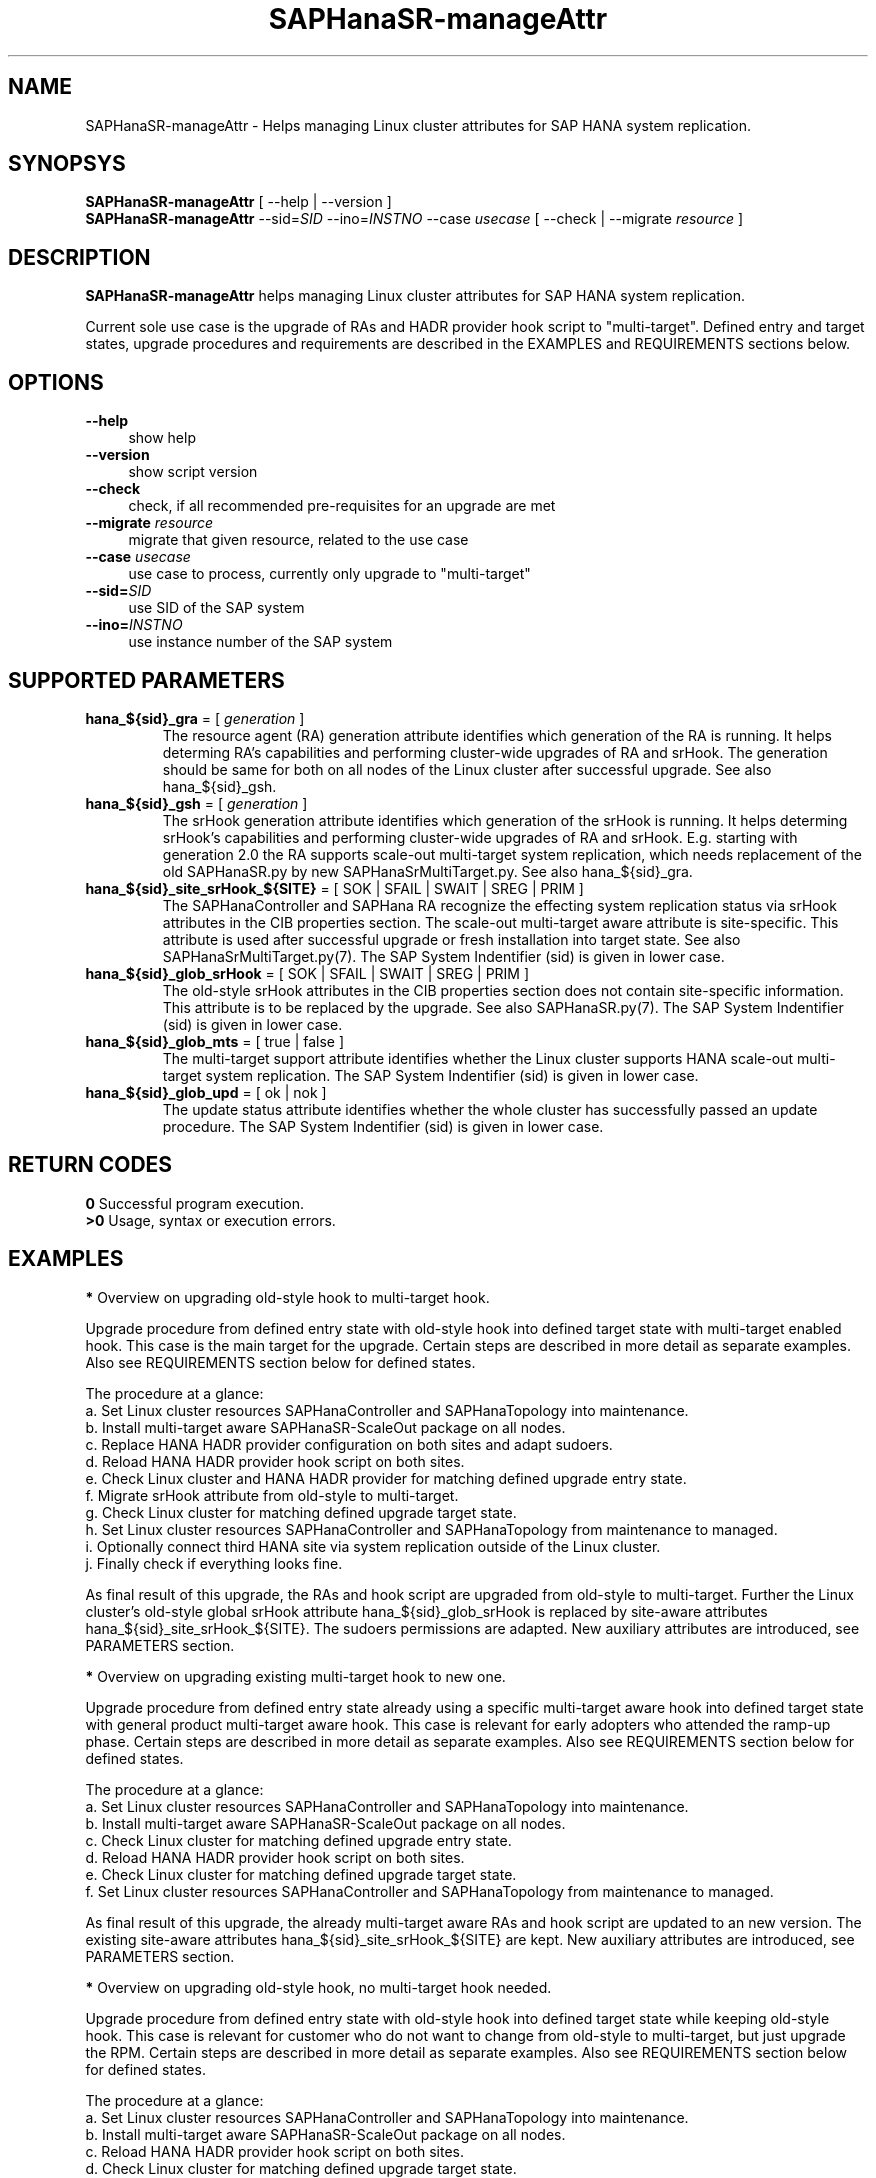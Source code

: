 .\" Version: 0.180.0
.\"
.TH SAPHanaSR-manageAttr 8 "14 Jun 2021" "" "SAPHanaSR-ScaleOut"
.\"
.SH NAME
SAPHanaSR-manageAttr \- Helps managing Linux cluster attributes for SAP HANA system replication.
.\"
.SH SYNOPSYS
\fBSAPHanaSR-manageAttr\fR [ --help | --version ]
.br
\fBSAPHanaSR-manageAttr\fR --sid=\fISID\fR --ino=\fIINSTNO\fR --case \fIusecase\fR [ --check | --migrate \fIresource\fR ]
.\"
.SH DESCRIPTION
\fBSAPHanaSR-manageAttr\fR helps managing Linux cluster attributes for SAP HANA system replication.
.PP
Current sole use case is the upgrade of RAs and HADR provider hook script to "multi-target". Defined entry and target states, upgrade procedures and requirements are described in the EXAMPLES and REQUIREMENTS sections below. 
.\" TODO more description
.\"
.SH OPTIONS
.TP 4
\fB --help\fR
show help
.TP 4
\fB --version\fR
show script version
.TP 4
\fB --check\fR
check, if all recommended pre-requisites for an upgrade are met
.TP 4
\fB --migrate\fR \fIresource\fR
migrate that given resource, related to the use case
.TP 4
\fB --case\fR \fIusecase\fR
use case to process, currently only upgrade to "multi-target"
.\" TODO what use cases?
.TP 4
\fB --sid=\fISID\fR
use SID of the SAP system
.TP 4
\fB --ino=\fIINSTNO\fR
use instance number of the SAP system
.\"
.SH SUPPORTED PARAMETERS
.TP
\fBhana_${sid}_gra\fR = [ \fIgeneration\fR ]
The resource agent (RA) generation attribute identifies which generation of the RA is running. It helps determing RA's capabilities and performing cluster-wide upgrades of RA and srHook. The generation should be same for both on all nodes of the Linux cluster after successful upgrade. See also hana_${sid}_gsh.
.TP
\fBhana_${sid}_gsh\fR = [ \fIgeneration\fR ]
The srHook generation attribute identifies which generation of the srHook is running. It helps determing srHook's capabilities and performing cluster-wide upgrades of RA and srHook. E.g. starting with generation 2.0 the RA supports scale-out multi-target system replication, which needs replacement of the old SAPHanaSR.py by new SAPHanaSrMultiTarget.py. See also hana_${sid}_gra.
.TP
\fBhana_${sid}_site_srHook_${SITE}\fR = [ SOK | SFAIL | SWAIT | SREG | PRIM ]
The SAPHanaController and SAPHana RA recognize the effecting system replication status via srHook attributes in the CIB properties section. The scale-out multi-target aware attribute is site-specific. This attribute is used after successful upgrade or fresh installation into target state. See also SAPHanaSrMultiTarget.py(7). The SAP System Indentifier (sid) is given in lower case.
.TP
\fBhana_${sid}_glob_srHook\fR = [ SOK | SFAIL | SWAIT | SREG | PRIM ]
The old-style srHook attributes in the CIB properties section does not contain site-specific information. This attribute is to be replaced by the upgrade. See also SAPHanaSR.py(7). The SAP System Indentifier (sid) is given in lower case.
.TP
\fBhana_${sid}_glob_mts\fR = [ true | false ]
The multi-target support attribute identifies whether the Linux cluster supports HANA scale-out multi-target system replication. The SAP System Indentifier (sid) is given in lower case.
.\" TODO See also
.TP
\fBhana_${sid}_glob_upd\fR = [ ok | nok ]
The update status attribute identifies whether the whole cluster has successfully passed an update procedure. The SAP System Indentifier (sid) is given in lower case.
.\" TODO See also
.\"
.SH RETURN CODES
.B 0
Successful program execution.
.br
.B >0
Usage, syntax or execution errors.
.\"TODO meaning of INFO WARNING ERROR
.\"
.SH EXAMPLES 
\fB*\fR Overview on upgrading old-style hook to multi-target hook.

Upgrade procedure from defined entry state with old-style hook into defined
target state with multi-target enabled hook. This case is the main target for
the upgrade.
Certain steps are described in more detail as separate examples. Also see
REQUIREMENTS section below for defined states.

The procedure at a glance:
.br
a. Set Linux cluster resources SAPHanaController and SAPHanaTopology into maintenance.
.br
b. Install multi-target aware SAPHanaSR-ScaleOut package on all nodes.
.br 
c. Replace HANA HADR provider configuration on both sites and adapt sudoers.
.br
d. Reload HANA HADR provider hook script on both sites.
.br
e. Check Linux cluster and HANA HADR provider for matching defined upgrade entry state.
.br
f. Migrate srHook attribute from old-style to multi-target.
.br
g. Check Linux cluster for matching defined upgrade target state.
.br
h. Set Linux cluster resources SAPHanaController and SAPHanaTopology from maintenance to managed.
.br
i. Optionally connect third HANA site via system replication outside of the Linux cluster.
.br
j. Finally check if everything looks fine.

As final result of this upgrade, the RAs and hook script are upgraded from
old-style to multi-target. Further the Linux cluster's old-style global srHook
attribute hana_${sid}_glob_srHook is replaced by site-aware attributes
hana_${sid}_site_srHook_${SITE}. The sudoers permissions are adapted.
New auxiliary attributes are introduced, see PARAMETERS section.
.\" TODO what attributes

\fB*\fR Overview on upgrading existing multi-target hook to new one. 

Upgrade procedure from defined entry state already using a specific
multi-target aware hook into defined target state with general product
multi-target aware hook.
This case is relevant for early adopters who attended the ramp-up phase.
Certain steps are described in more detail as separate examples. Also see
REQUIREMENTS section below for defined states.

The procedure at a glance:
.br
a. Set Linux cluster resources SAPHanaController and SAPHanaTopology into maintenance.
.br
b. Install multi-target aware SAPHanaSR-ScaleOut package on all nodes.
.br
c. Check Linux cluster for matching defined upgrade entry state.
.br
d. Reload HANA HADR provider hook script on both sites.
.br
e. Check Linux cluster for matching defined upgrade target state.
.br
f. Set Linux cluster resources SAPHanaController and SAPHanaTopology from maintenance to managed.

As final result of this upgrade, the already multi-target aware RAs and hook
script are updated to an new version. The existing site-aware attributes
hana_${sid}_site_srHook_${SITE} are kept. New auxiliary attributes are
introduced, see PARAMETERS section.
.\" TODO what attributes

\fB*\fR Overview on upgrading old-style hook, no multi-target hook needed.

Upgrade procedure from defined entry state with old-style hook into defined
target state while keeping old-style hook.
This case is relevant for customer who do not want to change from old-style to
multi-target, but just upgrade the RPM. Certain steps are described in more
detail as separate examples. Also see REQUIREMENTS section below for defined
states.

The procedure at a glance:
.br
a. Set Linux cluster resources SAPHanaController and SAPHanaTopology into maintenance.
.br
b. Install multi-target aware SAPHanaSR-ScaleOut package on all nodes.
.br
c. Reload HANA HADR provider hook script on both sites.
.br
d. Check Linux cluster for matching defined upgrade target state.
.br
e. Set Linux cluster resources SAPHanaController and SAPHanaTopology from maintenance to managed.

As final result of this upgrade, the RAs and hook script are updated to an new
version. The existing old-style global attribute hana_${sid}_glob_srHook is
kept. New auxiliary attributes are introduced, see PARAMETERS section.

\fB*\fR Overview on update procedure for the SAPHanaSR-ScaleOut package.

This procedure can be used to update RAs, HANA HADR provider hook scripts and
related tools while HANA and Linux cluster stay online. For details see
SAPHanaSR_maintenance_examples(7).

The procedure at a glance:
.br
1. Check status of Linux cluster and HANA.
.br
2. Set resources SAPHanaController and SAPHanaTopology to maintenance.
.br
3. Update SAPHanaSR-ScaleOut RPM on all cluster nodes.
.br
4. Refresh resources SAPHanaController and SAPHanaTopology.
.br
5. Check status of Linux cluster and HANA.

\fB*\fR Check Linux cluster for matching defined upgrade state.

This should be always the first step during upgrade procedure, after having the RPM upgraded. The check shows if all nodes are online, no resource failures are recorded, HANA is healthy and system replication is in sync. The whole Linux cluster is checked at once. The resources SAPHanaController and SAPHanaTopology have to be in maintenance mode. Of course the same check is useful after the upgrade has been completed. See also SAPHanaSR_maintenance_examples(7). Example SID is ABR, instance number is 00.
.PP
.RS 4
# crm_mon -1r
.br
# cs_clusterstate -i
.br
# SAPHanaSR-manageAttr --sid=ABR --ino=00 --case multi-target --check
.br
# SAPHanaSR-showAttr
.RE

\fB*\fR Check HANA HADR provider configuration and related script.

Manual checks can be done in addition to the built-in checks of SAPHanaSR-manageAttr. The check should be done at both sites. See below examples on HANA HADR provider configuration and hook script as well SAPHanaSrMultiTarget.py(7) for details.

\fB*\fR Remove pretty ornaments from script output.

This might be useful when capturing script output for documentation, or if screen width is limited. Example SID is ABR, instance number is 00.
.PP
.RS 4
# SAPHanaSR-manageAttr --sid=ABR --ino=00 --case multi-target --check 2>&1 | colrm 1 6
.RE

\fB*\fR Add sudoers permission for multi-target HADR provider hook script.

This needs to be done before the new multi-target HADR provider is loaded.
Old and new permission can be set in parallel during migration phase.
First the respective file is identified, second the new entries are added, last the effective permissions are displayed. Of course the old permission should be
removed once the migration has been completed.
.br
In this example the SID is ABR - thus lowercase-sid abr, the respective file is /etc/sudoers.d/SAPHanaSR, a broad new permission is added for simplicity. 
.br
See SAPHanaSR.py.(7), SAPHanaSrMultiTarget.py(7) and sudo(8) for details and more secure permissions. For removing the old permission, see example below.
.PP
.RS 4
# grep "NOPASSWD.*crm_attribute.*hana_" /etc/sudoers /etc/sudoers.d/*
.br
# visudo -f /etc/sudoers.d/SAPHanaSR
.br
abradm ALL=(ALL) NOPASSWD: /usr/sbin/crm_attribute -n hana_abr_site_srHook_*
.br
# sudo -U abradm -l | grep "NOPASSWD.*crm_attribute.*hana_"
.RE

\fB*\fR Remove sudoers permission for old-style HADR provider hook script.

This should to be done after the new multi-target HADR provider has been loaded.
First the respective file is identified, second the old entries are deleted, last the effective permissions are displayed. Of course the new multi-target permission needs to be added before the new HADR provider is loaded.
.br
In this example the SID is ABR - thus lowercase-sid abr, the respective file is /etc/sudoers.d/SAPHanaSR, the permission is just made in-active. Of course the line can be entirely removed also. 
.br
See SAPHanaSR.py.(7), SAPHanaSrMultiTarget.py(7) and sudo(8) for details. For adding the multi-target permission, see example above.
.PP
.RS 4
# grep "NOPASSWD.*crm_attribute.*hana_" /etc/sudoers /etc/sudoers.d/*
.br
# visudo -f /etc/sudoers.d/SAPHanaSR
.br
## old-style permission is not needed anymore
.br
## abradm ALL=(ALL) NOPASSWD: /usr/sbin/crm_attribute -n hana_abr_glob_srHook_*
.br
# sudo -U abradm -l | grep "NOPASSWD.*crm_attribute.*hana_"
.RE

\fB*\fR Replace HANA HADR provider configuration.

The Linux cluster and HANA have to be checked for matching the entry state prior to replacing the HANA HADR provider configuration. The section [ha_dr_provider_saphanasr] needs to be replaced by the new section [ha_dr_provider_saphanasrmultitarget]. The respective line of the section [trace] should be adapted as well. This task needs to be done at both sites. To make changes active, HANA needs to be informed about the change. This can be done by re-loading the hook as shown in another example. Do not forget to adapt the sudoers permission to match the new attribute. See also SAPHanaSrMultiTarget.py(7) and REQUIREMENTS section below. Example lowercase-SID is abr. 
.\" TODO vi global.ini is not allowed anymore since HANA 2.0 SPS05. Use getParamter.py and setParamter.py instead.
.PP
.RS 4
# su - abradm
.br
~> cdcoc
.br
~> cp global.ini global.ini.$RANDOM
.br
~> vi global.ini
.br
 ...
.br
[ha_dr_provider_saphanasrmultitarget]
.br
provider = SAPHanaSrMultiTarget
.br
path = /usr/share/SAPHanaSR-ScaleOut/
.br
execution_order = 1
.br
 ...
.br
[trace]
.br
ha_dr_saphanasrmultitarget = info
.br
 ...
.RE

\fB*\fR Reload hook script from persistence into running HANA.

When installing an new package version, the HANA HADR provider hook script might
be updated on-disk. Nevertheless HANA is still running with the old version of
that script. To make changes active, the new script can be loaded from disk into
HANA. This should be done on both sites. Please refer to SAP documentation for
details. Example lowercase-SID (sid) is abr.
.PP
.RS 4
# su - abradm
.br
~> hdbnsutil -reloadHADRProviders; echo $?
.br
~> cdtrace
.br
~> grep HADR.*load.*SAPHanaS nameserver_*.trc
.br
~> exit
.RE

\fB*\fR Upgrade srHook attribute from old-style to multi-target.

The Linux cluster and HANA have to be checked for matching the entry state prior to migrating the srHook attribute. The correct hook script needs to be already configured in HANA's global.ini. The correct sudoers permission need to be set already. See example above and REQUIREMENTS section below. Example SID is ABR, lowercase-SID is abr, instance number is 00, SAPHanaController m/s resource is msl_SAPHanaCon_ABR_HDB00. 
.PP
.RS 4
# SAPHanaSR-showAttr
.br
# SAPHanaSR-manageAttr --sid=ABR --ino=00 --case multi-target --migrate msl_SAPHanaCon_ABR_HDB00
.br
# SAPHanaSR-showAttr
.RE

\fB*\fR Manually enable srHook attribute upgrade.

This should not be necessary under normal circumstances. This usually is been
done by the SAPHanaSrMultiTarget.py hook script. Example lowercase-SID is abr.
.PP
.RS 4
# crm_attribute -n hana_abr_glob_mts -s SAPHanaSR -t crm_config -v true
.RE

\fB*\fR Delete srHook generation (gsh) and RA generation (gra) from node.

Might be useful for repeating an upgrade test. Usually this is not needed. Example node is suse12, lowercase-SID (sid) is abr.
.PP
.RS 4
# SAPHanaSR-showAttr
.br
# crm_attribute --delete -t node -N suse12 -n hana_abr_gsh -l reboot
.br
# crm_attribute --delete -t node -N suse12 -n hana_abr_gra -l forever
.br
# SAPHanaSR-showAttr
.RE
.\"
.SH FILES
.TP 4
/usr/sbin/SAPHanaSR-manageAttr
the program itself
.TP 4
/usr/share/SAPHanaSR-ScaleOut/SAPHanaSR.py
the scale-out old-style hook provider, delivered with the RPM for backward compatibility
.TP 4
/usr/share/SAPHanaSR-ScaleOut/SAPHanaSrMultiTarget.py
the scale-out multi-target aware hook provider, delivered with the RPM
.TP 4
/hana/shared/$SID/global/hdb/custom/config/global.ini
the on-disk representation of HANA global system configuration
.TP 4
/etc/sudoers, /etc/sudoers.d/
the sudo permissions configuration
.TP 4
/dev/stderr
SAPHanaSR-manageAttr writes warnings and errors to stderr
.\"
.SH REQUIREMENTS
\fB*\fR For upgrading resource agents, hook script and related attributes, Linux cluster and HANA are in one of the defined upgrade entry states. Defined entry states are:
.PP
.RS 4 
1. The cluster is using old-style global srHook status attribute. All cluster nodes are online in the cluster and there are no current errors in the cluster or HANA. No third HANA site is attached. Main use case for SAPHanaSR-manageAttr.
.PP
2. The site-based srHook attributes are already in correct use, no old-style global attribute is in use. A third HANA site might be attached. Can be found at early adopters.
.PP
3. The cluster is set up from scratch. A third HANA site might be attached. There are neither old-style global, nor site-based srHook attributes.
.RE
.PP
\fB*\fR The SAPHanaController m/s resource needs to be set into maintenance mode during upgrade.
.PP
\fB*\fR The old-style global srHook status attribute will be deleted as part of the upgrade procedure.
.PP
\fB*\fR Both HANA sites need to reload the global.ini and the HADR provider script. If that is achieved by restarting HANA, an SR take-over might help reducing service impact. Please refer to SAPHanaSR_maintenance_examples(7) for how performing an SR take-over.
.PP
\fB*\fR The HANA config file global.ini is located at /hana/shared/$SID/global/hdb/custom/config/global.ini .
.PP
\fB*\fR The Linux cluster can be either upgraded to the defined upgrade target state, or run unchanged with the old-style global attribute and related hook script. Not allowed is mixing old and new attributes or hook scripts within one Linux cluster.
.PP
.\" \fB*\fR The resources SAPHanaController and SAPHanaTopology are named according to the schema <prefix>_<resource_type>_<SID>_HDB<instance_number>. E.g. msl_SAPHanaCon_SLE_HDB00 or c_SAPHanaTopology_ABR_HDB10. This requirement might be removed in a future version of SAPHanaSR-manageAttr.
\fB*\fR Reverting back from new to old setup is not supported at the moment.
.PP
\fB*\fR Any procedure has to be tested for matching particular purpose and environment before applying it to production systems. 
.PP
\fB*\fR See also the REQUIREMENTS section of SAPHanaSR-ScaleOut(7) and SAPHanaSrMultiTarget.py(7) for general requirements and for technical details.
.\"
.SH BUGS
\fB*\fR Formatting  and  content of this script's output will change, since this script is under development. This script is not intended to be called from tools.
.\" .br
.\" \fB*\fR The resources SAPHanaController and SAPHanaTopology have to be named according to a given schema.
.br
\fB*\fR In case of any problem, please use your favourite SAP support process to
open a request for the component BC-OP-LNX-SUSE. Please report any other feedback
and suggestions to feedback@suse.com.
.\"
.SH SEE ALSO
\fBocf_suse_SAPHanaController\fP(7) , \fBSAPHanaSR-ScaleOut\fP(7) ,
\fBSAPHanaSR-showAttr\fP(8) , \fBSAPHanaSR_maintenance_examples\fP(7) ,
\fBSAPHanaSR.py\fP(7) , \fBSAPHanaSrMultiTarget.py\fP(7) ,
\fBcrm_simulate\fP(8) , \fBcibadmin\fP(8) , \fBcrm_mon\fP(8) ,
\fBcs_convert_time\fP(8) , \fBcs_clusterstate\fP(8) ,
\fBcs_show_hana_info\fP(8) , \fBsudo\fP(8) , \fBsudoers\fP(5) ,
.br
https://documentation.suse.com/sbp/all/?context=sles-sap ,
.br
https://documentation.suse.com/sles-sap/ ,
.br
https://www.susecon.com/archive-2020.html
.\"
.SH AUTHORS
A.Briel, F.Herschel, L.Pinne
.\"
.SH COPYRIGHT
(c) 2021 SUSE LLC
.br
SAPHanaSR-manageAttr comes with ABSOLUTELY NO WARRANTY.
.br
For details see the GNU General Public License at
http://www.gnu.org/licenses/gpl.html
.\"
